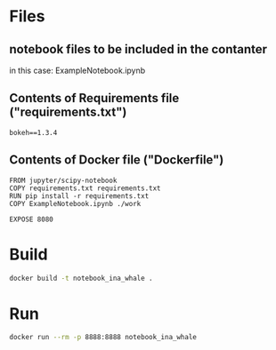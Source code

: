* Files 
** notebook files to be included in the contanter
  in this case: ExampleNotebook.ipynb 
** Contents of Requirements file ("requirements.txt")
 #+begin_src text :tangle requirements.txt
 bokeh==1.3.4                   
 #+end_src
** Contents of Docker file ("Dockerfile")
 #+begin_src text :tangle Dockerfile
   FROM jupyter/scipy-notebook
   COPY requirements.txt requirements.txt
   RUN pip install -r requirements.txt
   COPY ExampleNotebook.ipynb ./work

   EXPOSE 8080
 #+end_src
* Build
  #+begin_src bash
  docker build -t notebook_ina_whale .
  #+end_src

* Run  
  #+begin_src bash :session runningContainer
  docker run --rm -p 8888:8888 notebook_ina_whale 
  #+end_src




